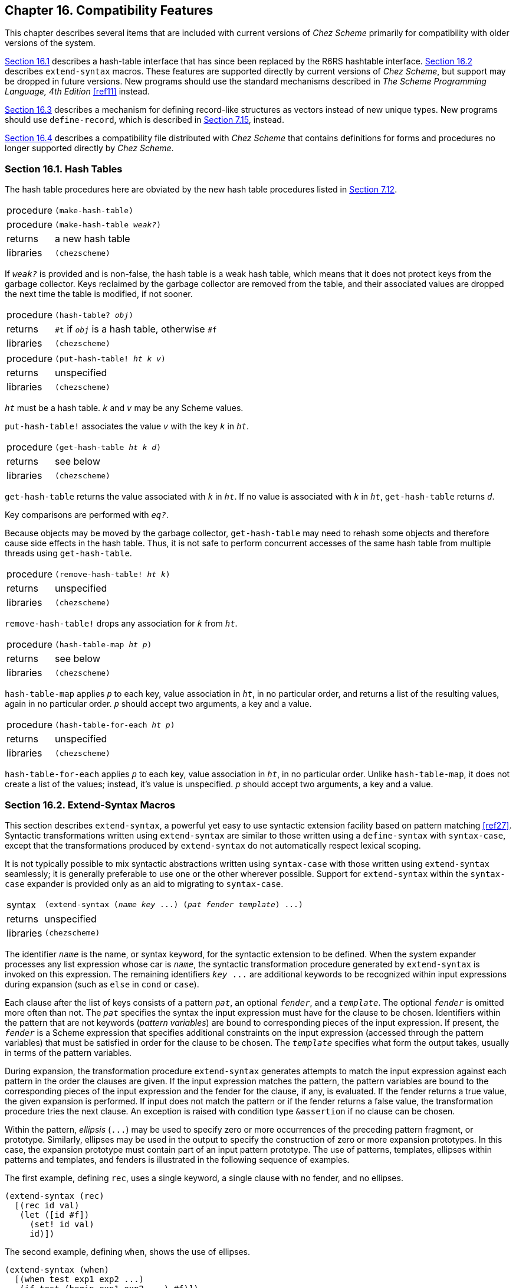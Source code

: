 [#chp_16]
== Chapter 16. Compatibility Features

This chapter describes several items that are included with current versions of _Chez Scheme_ primarily for compatibility with older versions of the system.

<<section_16.1.,Section 16.1>> describes a hash-table interface that has since been replaced by the R6RS hashtable interface. <<section_16.2.,Section 16.2>> describes `extend-syntax` macros. These features are supported directly by current versions of _Chez Scheme_, but support may be dropped in future versions. New programs should use the standard mechanisms described in _The Scheme Programming Language, 4th Edition_ <<ref11>> instead.

<<section_16.3.,Section 16.3>> describes a mechanism for defining record-like structures as vectors instead of new unique types. New programs should use `define-record`, which is described in <<section_7.15.,Section 7.15>>, instead.

<<section_16.4.,Section 16.4>> describes a compatibility file distributed with _Chez Scheme_ that contains definitions for forms and procedures no longer supported directly by _Chez Scheme_.

=== Section 16.1. Hash Tables [[section_16.1.]]

The hash table procedures here are obviated by the new hash table procedures listed in <<section_7.12.,Section 7.12>>.

[horizontal]
procedure:: `(make-hash-table)`
procedure:: `(make-hash-table _weak?_)`
returns:: a new hash table
libraries:: `(chezscheme)`

If `_weak?_` is provided and is non-false, the hash table is a weak hash table, which means that it does not protect keys from the garbage collector. Keys reclaimed by the garbage collector are removed from the table, and their associated values are dropped the next time the table is modified, if not sooner.

[horizontal]
procedure:: `(hash-table? _obj_)`
returns:: `#t` if `_obj_` is a hash table, otherwise `#f`
libraries:: `(chezscheme)`

[#compat:s2]
[horizontal]
procedure:: `(put-hash-table! _ht_ _k_ _v_)`
returns:: unspecified
libraries:: `(chezscheme)`

`_ht_` must be a hash table. `_k_` and `_v_` may be any Scheme values.

`put-hash-table!` associates the value `_v_` with the key `_k_` in `_ht_`.

[horizontal]
procedure:: `(get-hash-table _ht_ _k_ _d_)`
returns:: see below
libraries:: `(chezscheme)`

`get-hash-table` returns the value associated with `_k_` in `_ht_`. If no value is associated with `_k_` in `_ht_`, `get-hash-table` returns `_d_`.

Key comparisons are performed with `_eq?_`.

Because objects may be moved by the garbage collector, `get-hash-table` may need to rehash some objects and therefore cause side effects in the hash table. Thus, it is not safe to perform concurrent accesses of the same hash table from multiple threads using `get-hash-table`.

[horizontal]
procedure:: `(remove-hash-table! _ht_ _k_)`
returns:: unspecified
libraries:: `(chezscheme)`

`remove-hash-table!` drops any association for `_k_` from `_ht_`.

[horizontal]
procedure:: `(hash-table-map _ht_ _p_)`
returns:: see below
libraries:: `(chezscheme)`

`hash-table-map` applies `_p_` to each key, value association in `_ht_`, in no particular order, and returns a list of the resulting values, again in no particular order. `_p_` should accept two arguments, a key and a value.

[horizontal]
procedure:: `(hash-table-for-each _ht_ _p_)`
returns:: unspecified
libraries:: `(chezscheme)`

`hash-table-for-each` applies `_p_` to each key, value association in `_ht_`, in no particular order. Unlike `hash-table-map`, it does not create a list of the values; instead, it's value is unspecified. `_p_` should accept two arguments, a key and a value.

=== Section 16.2. Extend-Syntax Macros [[section_16.2.]]

This section describes `extend-syntax`, a powerful yet easy to use syntactic extension facility based on pattern matching <<ref27>>. Syntactic transformations written using `extend-syntax` are similar to those written using a `define-syntax` with `syntax-case`, except that the transformations produced by `extend-syntax` do not automatically respect lexical scoping.

It is not typically possible to mix syntactic abstractions written using `syntax-case` with those written using `extend-syntax` seamlessly; it is generally preferable to use one or the other wherever possible. Support for `extend-syntax` within the `syntax-case` expander is provided only as an aid to migrating to `syntax-case`.

[horizontal]
syntax:: `(extend-syntax (_name_ _key_ \...) (_pat_ _fender_ _template_) \...)`
returns:: unspecified
libraries:: `(chezscheme)`

The identifier `_name_` is the name, or syntax keyword, for the syntactic extension to be defined. When the system expander processes any list expression whose car is `_name_`, the syntactic transformation procedure generated by `extend-syntax` is invoked on this expression. The remaining identifiers `_key_ \...` are additional keywords to be recognized within input expressions during expansion (such as `else` in `cond` or `case`).

Each clause after the list of keys consists of a pattern `_pat_`, an optional `_fender_`, and a `_template_`. The optional `_fender_` is omitted more often than not. The `_pat_` specifies the syntax the input expression must have for the clause to be chosen. Identifiers within the pattern that are not keywords (_pattern variables_) are bound to corresponding pieces of the input expression. If present, the `_fender_` is a Scheme expression that specifies additional constraints on the input expression (accessed through the pattern variables) that must be satisfied in order for the clause to be chosen. The `_template_` specifies what form the output takes, usually in terms of the pattern variables.

During expansion, the transformation procedure `extend-syntax` generates attempts to match the input expression against each pattern in the order the clauses are given. If the input expression matches the pattern, the pattern variables are bound to the corresponding pieces of the input expression and the fender for the clause, if any, is evaluated. If the fender returns a true value, the given expansion is performed. If input does not match the pattern or if the fender returns a false value, the transformation procedure tries the next clause. An exception is raised with condition type `&assertion` if no clause can be chosen.

Within the pattern, _ellipsis_ (`\...`) may be used to specify zero or more occurrences of the preceding pattern fragment, or prototype. Similarly, ellipses may be used in the output to specify the construction of zero or more expansion prototypes. In this case, the expansion prototype must contain part of an input pattern prototype. The use of patterns, templates, ellipses within patterns and templates, and fenders is illustrated in the following sequence of examples.

The first example, defining `rec`, uses a single keyword, a single clause with no fender, and no ellipses.

[source,scheme,subs="quotes"]
----
(extend-syntax (rec)
  [(rec id val)
   (let ([id #f])
     (set! id val)
     id)])
----

The second example, defining `when`, shows the use of ellipses.

[source,scheme,subs="quotes"]
----
(extend-syntax (when)
  [(when test exp1 exp2 ...)
   (if test (begin exp1 exp2 ...) #f)])
----

The next example shows the definition of `let`. The definition of `let` shows the use of multiple ellipses, employing one for the identifier/value pairs and one for the expressions in the body. It also shows that the prototype need not be a single identifier, and that pieces of the prototype may be separated from one another in the template.

[source,scheme,subs="quotes"]
----
(extend-syntax (let)
  [(let ([x e] ...) b1 b2 ...)
   ((lambda (x ...) b1 b2 ...) e ...)])
----

The next example shows `let*`, whose syntax is the same as for `let`, but which is defined recursively in terms of `let` with two clauses (one for the base case, one for the recursion step) since it must produce a nested structure.

[source,scheme,subs="quotes"]
----
(extend-syntax (let*)
  [(let* () b1 b2 ...)
   (let () b1 b2 ...)]
  [(let* ([x e] more ...) b1 b2 ...)
   (let ([x e]) (let* (more ...) b1 b2 ...))])
----

The first pattern/template pair matches any `let*` expression with no identifier/value pairs and maps it into the equivalent `begin` expression. This is the base case. The second pattern/template pair matches any `let*` expression with one or more identifier/value pairs and transforms it into a `let` expression binding the first pair whose body is a `let*` expression binding the remaining pairs. This is the recursion step, which will eventually lead us to the base case because we remove one identifier/value pair at each step. Notice that the second pattern uses the pattern variable `more` for the second and later identifier/value pairs; this makes the pattern and template less cluttered and makes it clear that only the first identifier/value pair is dealt with explicitly.

The definition for `and` requires three clauses. The first clause is necessary to recognize `(and)`, and the second two define all other `and` forms recursively.

[source,scheme,subs="quotes"]
----
(extend-syntax (and)
  [(and) #t]
  [(and x) x]
  [(and x y ...) (if x (and y ...) #f)])
----

The definition for `cond` requires four clauses. As with `let*`, `cond` must be described recursively, partly because it produces nested `if` expressions, and partly because one ellipsis prototype would not be sufficient to describe all possible `cond` clauses. The definition of `cond` also requires that we specify `else` as a keyword, in addition to `cond`. Here is the definition:

[source,scheme,subs="quotes"]
----
(extend-syntax (cond else)
  [(cond) #f]
  [(cond (else e1 e2 ...))
   (begin e1 e2 ...)]
  [(cond (test) more ...)
   (or test (cond more ...))]
  [(cond (test e1 e2 ...) more ...)
   (if test
       (begin e1 e2 ...)
       (cond more ...))])
----

Two of the clauses are base cases and two are recursion steps. The first base case is an empty `cond`. The value of `cond` in this case is unspecified, so the choice of `#f` is somewhat arbitrary. The second base case is a `cond` containing only an `else` clause; this is transformed to the equivalent `begin` expression. The two recursion steps differ in the number of expressions in the `cond` clause. The value of `cond` when the first true clause contains only the test expression is the value of the test. This is similar to what `or` does, so we expand the `cond` clause into an `or` expression. On the other hand, when there are expressions following the test expression, the value of the last expression is returned, so we use `if` and `begin`.

To be absolutely correct about the syntax of `let`, we actually must require that the bound identifiers in the input are symbols. If we typed something like `(let ([3 x]) x)` we would not get an error from `let` because it does not check to verify that the objects in the identifier positions are symbols. Instead, `lambda` may complain, or perhaps the system evaluator long after expansion is complete. This is where fenders are useful.

[source,scheme,subs="quotes"]
----
(extend-syntax (let)
  [(let ([x e] ...) b1 b2 ...)
   (andmap symbol? '(x ...))
   ((lambda (x ...) b1 b2 ...) e ...)])
----

The `andmap` of `symbol?` over `'(x \...)` assures that each bound identifier is a symbol. A fender is simply a Scheme expression. Within that expression, any quoted object is first expanded by the same rules as the template part of the clause. In this case, `'(x \...)` is expanded to the list of identifiers from the identifier/value pairs.

`extend-syntax` typically handles everything you need it for, but some syntactic extension definitions require the ability to include the result of evaluating an arbitrary Scheme expression. This ability is provided by `with`.

[horizontal]
syntax:: `(with ((_pat_ _expr_) \...) _template_)`
returns:: processed `_template_`

`with` is valid only within an template inside of `extend-syntax`. `with` patterns are the same as `extend-syntax` patterns, `with` expressions are the same as `extend-syntax` fenders, and `with` templates are the same as `extend-syntax` templates.

`with` can be used to introduce new pattern identifiers bound to expressions produced by arbitrary Scheme expressions within `extend-syntax` templates. That is, `with` allows an escape from the declarative style of `extend-syntax` into the procedural style of full Scheme.

One common use of `with` is the introduction of a temporary identifier or list of temporary identifiers into a template. `with` is also used to perform complex transformations that might be clumsy or inefficient if performed within the `extend-syntax` framework.

For example, `or` requires the use of a temporary identifier. We could define `or` as follows.

[source,scheme,subs="quotes"]
----
(extend-syntax (or)
  [(or) #f]
  [(or x) x]
  [(or x y ...)
   (let ([temp x])
     (if temp temp (or y ...)))])
----

This would work until we placed an `or` expression within the scope of an occurrence of `temp`, in which case strange things could happen, since `extend-syntax` does not respect lexical scoping. (This is one of the reasons that `define-syntax` is preferable to `extend-syntax`.)

[source,scheme,subs="quotes"]
----
(let ([temp #t])
  (or #f temp)) ⇒ #f
----

One solution is to use `gensym` and `with` to create a temporary identifier, as follows.

[source,scheme,subs="quotes"]
----
(extend-syntax (or)
  [(or) #f]
  [(or x) x]
  [(or x y ...)
   (with ([temp (gensym)])
     (let ([temp x])
       (if temp temp (or y ...))))])
----

Also, `with` can be used to combine elements of the input pattern in ways not possible directly with `extend-syntax`, such as the following `folding-plus` example.

[source,scheme,subs="quotes"]
----
(extend-syntax (folding-plus)
  [(folding-plus x y)
   (and (number? 'x) (number? 'y))
   (with ([val (+ 'x 'y)])
      val)]
  [(folding-plus x y) (+ x y)])
----

`folding-plus` collapses into the value of `(+ x y)` if both `x` and `y` are numeric constants. Otherwise, `folding-plus` is transformed into `(+ x y)` for later evaluation. The fender checks that the operands are numbers at expansion time, and the `with` performs the evaluation. As with fenders, expansion is performed only within a quoted expressions, since `quote` sets the data apart from the remainder of the Scheme expression.

The example below binds a list of pattern variables to a list of temporary symbols, taking advantage of the fact that `with` allows us to bind patterns to expressions. This list of temporaries helps us to implement the `sigma` syntactic extension. `sigma` is similar to `lambda`, except it assigns the identifiers in the identifier list instead of creating new bindings. It may be used to perform a series of assignments in parallel.

[source,scheme,subs="quotes"]
----
(extend-syntax (sigma)
  [(sigma (x ...) e1 e2 ...)
   (with ([(t ...) (map (lambda (x) (gensym)) '(x ...))])
     (lambda (t ...)
       (set! x t) ...
       e1 e2 ...))])

(let ([x 'a] [y 'b])
  ((sigma (x y) (list x y)) y x)) ⇒ (b a)
----

The final example below uses `extend-syntax` to implement `define-structure`, following a similar example using `syntax-case` in link:../../the-scheme-programming-language-4th/en/index.html#section_8.4.[Section 8.4] of _The Scheme Programming Language, 4th Edition_.

The definition of `define-structure` makes use of two pattern/template clauses. Two clauses are needed to handle the optionality of the second subexpression. The first clause matches the form without the second subexpression and merely converts it into the equivalent form with the second subexpression present, but empty.

The definition also makes heavy use of `with` to evaluate Scheme expressions at expansion time. The first four `with` clauses are used to manufacture the identifiers that name the automatically defined procedures. (The procedure `format` is particularly useful here, but it could be replaced with `string-append!`, using `symbol\->string` as needed.) The first two clauses yield single identifiers (for the constructor and predicate), while the next two yield lists of identifiers (for the field access and assignment procedures). The fifth `with` clause (the final clause in the outer `with`) is used to count the total length vector needed for each instance of the structure, which must include room for the name and all of the fields. The final `with` clause (the only clause in the inner `with`) is used to create a list of vector indexes, one for each field (starting at 1, since the structure name occupies position 0).

[source,scheme,subs="quotes"]
----
(extend-syntax (define-structure)
  [(define-structure (name id1 ...))
   (define-structure (name id1 ...) ())]
  [(define-structure (name id1 ...) ([id2 val] ...))
   (with ([constructor
           (string->symbol (format "make-~a" 'name))]
          [predicate
           (string->symbol (format "~a?" 'name))]
          [(access ...)
           (map (lambda (x)
                  (string->symbol
                    (format "\~a-~a" 'name x)))
                '(id1 ... id2 ...))]
          [(assign ...)
           (map (lambda (x)
                  (string->symbol
                    (format "set-\~a-~a!" 'name x)))
                '(id1 ... id2 ...))]
          [count (length '(name id1 ... id2 ...))])
     (with ([(index ...)
             (let f ([i 1])
               (if (= i 'count)
                   '()
                   (cons i (f (+ i 1)))))])
       (begin
         (define constructor
           (lambda (id1 ...)
             (let* ([id2 val] ...)
               (vector 'name id1 ... id2 ...))))
         (define predicate
           (lambda (obj)
             (and (vector? obj)
                  (= (vector-length obj) count)
                  (eq? (vector-ref obj 0) 'name))))
         (define access
           (lambda (obj)
             (vector-ref obj index)))
         ...
         (define assign
           (lambda (obj newval)
             (vector-set! obj index newval)))
         ...)))])
----

=== Section 16.3. Structures [[section_16.3.]]

This section describes a mechanism, similar to the record-defining mechanisms of <<section_7.15.,Section 7.15>>, that permits the creation of data structures with fixed sets of named fields. Unlike record types, structure types are not unique types, but are instead implemented as vectors. Specifically, a structure is implemented as a vector whose length is one more than the number of fields and whose first element contains the symbolic name of the structure.

The representation of structures as vectors simplifies reading and printing of structures somewhat as well as extension of the structure definition facility. It does, however, have some drawbacks. One is that structures may be treated as ordinary vectors by mistake in situations where doing so is inappropriate. When dealing with both structures and vectors in a program, care must be taken to look for the more specific structure type before checking for the more generic vector type, e.g., in a series of `cond` clauses. A similar drawback is that structure instances are easily "forged," either intentionally or by accident. It is also impossible to control how structures are printed and read.

Structures are created via `define-structure`. Each structure definition defines a constructor procedure, a type predicate, an access procedure for each of its fields, and an assignment procedure for each of its fields. `define-structure` allows the programmer to control which fields are arguments to the generated constructor procedure and which fields are explicitly initialized by the constructor procedure.

`define-structure` is simple yet powerful enough for most applications, and it is easily extended to handle many applications for which it is not sufficient. The definition of `define-structure` given at the end of this section can serve as a starting point for more complicated variants.

[horizontal]
syntax:: `(define-structure (_name_ _id~1~_ \...) \((_id~2~_ _expr_) \...))`
returns:: unspecified
libraries:: `(chezscheme)`

A `define-structure` form is a definition and may appear anywhere and only where other definitions may appear.

`define-structure` defines a new data structure, `_name_`, and creates a set of procedures for creating and manipulating instances of the structure. The identifiers `_id~1~_ \...` and `_id~2~_ \...` name the fields of the data structure.

The following procedures are defined by `define-structure`:

- a constructor procedure whose name is `make-_name_`,
- a type predicate whose name is `_name_?`,
- an access procedure whose name is `_name_-_field_` for each field name `_id~1~_ \...` and `_id~2~_ \...`, and
- an assignment procedure whose name is `set-_name_-_field_!` for each field name `_id~1~_ \...` and `_id~2~_ \...`.

The fields named by the identifiers `_id~1~_ \...` are initialized by the arguments to the constructor procedure. The fields named by the identifiers `_id~2~_ \...` are initialized explicitly to the values of the expressions `_expr_ \...`. Each expression is evaluated within the scope of the identifiers `_id~1~_ \...` (bound to the corresponding field values) and any of the identifiers `_id~2~_ \...` (bound to the corresponding field values) appearing before it (as if within a `let*`).

To clarify, the constructor behaves as if defined as

[source,scheme,subs="quotes"]
----
(define make-_name_
  (lambda (_id~1~_ ...)
    (let* ([_id~2~_ _expr_] ...)
      _body_)))
----

where `_body_` builds the structure from the values of the identifiers `_id~1~_ \...` and `_id~2~_ \...`.

If no fields other than those initialized by the arguments to the constructor procedure are needed, the second subexpression, `((_id~2~_ _expr_) \...)`, may be omitted.

[#compat:s27]
The following simple example demonstrates how pairs might be defined in Scheme if they did not already exist. Both fields are initialized by the arguments to the constructor procedure.

[source,scheme,subs="quotes"]
----
(define-structure (pare car cdr))
(define p (make-pare 'a 'b))

(pare? p) ⇒ #t
(pair? p) ⇒ #f
(pare? '(a . b)) ⇒ #f

(pare-car p) ⇒ a
(pare-cdr p) ⇒ b

(set-pare-cdr! p (make-pare 'b 'c))

(pare-car (pare-cdr p)) ⇒ b
(pare-cdr (pare-cdr p)) ⇒ c
----

The following example defines a handy string data structure, called a _stretch-string_, that grows as needed. This example uses a field explicitly initialized to a value that depends on the value of the constructor argument fields.

[source,scheme,subs="quotes"]
----
(define-structure (stretch-string length fill)
  ([string (make-string length fill)]))

(define stretch-string-ref
  (lambda (s i)
    (let ([n (stretch-string-length s)])
      (when (>= i n) (stretch-stretch-string! s (+ i 1) n))
      (string-ref (stretch-string-string s) i))))

(define stretch-string-set!
  (lambda (s i c)
    (let ([n (stretch-string-length s)])
      (when (>= i n) (stretch-stretch-string! s (+ i 1) n))
      (string-set! (stretch-string-string s) i c))))

(define stretch-string-fill!
  (lambda (s c)
    (string-fill! (stretch-string-string s) c)
    (set-stretch-string-fill! s c)))

(define stretch-stretch-string!
  (lambda (s i n)
    (set-stretch-string-length! s i)
    (let ([str (stretch-string-string s)]
          [fill (stretch-string-fill s)])
      (let ([xtra (make-string (- i n) fill)])
        (set-stretch-string-string! s
          (string-append str xtra))))))
----

As often happens, most of the procedures defined automatically are used only to define more specialized procedures, in this case the procedures `stretch-string-ref` and `stretch-string-set!`. `stretch-string-length` and `stretch-string-string` are the only automatically defined procedures that are likely to be called directly in code that uses stretch strings.

[source,scheme,subs="quotes"]
----
(define ss (make-stretch-string 2 #\X))

(stretch-string-string ss) ⇒ "XX"
(stretch-string-ref ss 3) ⇒ #\X
(stretch-string-length ss) ⇒ 4
(stretch-string-string ss) ⇒ "XXXX"

(stretch-string-fill! ss #\@)
(stretch-string-string ss) ⇒ "@@@@"
(stretch-string-ref ss 5) ⇒ #\@
(stretch-string-string ss) ⇒ "@@@@@@"

(stretch-string-set! ss 7 #\=)
(stretch-string-length ss) ⇒ 8
(stretch-string-string ss) ⇒ "@@@@@@@="
----

link:../../the-scheme-programming-language-4th/en/index.html#section_8.4.[Section 8.4] of _The Scheme Programming Language, 4th Edition_ defines a simplified variant of `define-structure` as an example of the use of `syntax-case`. The definition given below implements the complete version.

`define-structure` expands into a series of definitions for names generated from the structure name and field names. The generated identifiers are created with `datum\->syntax` to make the identifiers visible where the `define-structure` form appears. Since a `define-structure` form expands into a `begin` containing definitions, it is itself a definition and can be used wherever definitions are valid.

[source,scheme,subs="quotes"]
----
(define-syntax define-structure
  (lambda (x)
    (define gen-id
      (lambda (template-id . args)
        (datum->syntax template-id
          (string->symbol
            (apply string-append
                   (map (lambda (x)
                          (if (string? x)
                              x
                              (symbol->string
                                (syntax->datum x))))
                        args))))))
    (syntax-case x ()
      ((_ (name field1 ...))
       (andmap identifier? #'(name field1 ...))
       #'(define-structure (name field1 ...) ()))
      ((_ (name field1 ...) ((field2 init) ...))
       (andmap identifier? #'(name field1 ... field2 ...))
       (with-syntax
         ((constructor (gen-id #'name "make-" #'name))
          (predicate (gen-id #'name #'name "?"))
          ((access ...)
           (map (lambda (x) (gen-id x #'name "-" x))
                #'(field1 ... field2 ...)))
          ((assign ...)
           (map (lambda (x) (gen-id x "set-" #'name "-" x "!"))
                #'(field1 ... field2 ...)))
          (structure-length
           (+ (length #'(field1 ... field2 ...)) 1))
          ((index ...)
           (let f ([i 1] [ids #'(field1 ... field2 ...)])
             (if (null? ids)
                 '()
                 (cons i (f (+ i 1) (cdr ids)))))))
         #'(begin
             (define constructor
               (lambda (field1 ...)
                 (let* ([field2 init] ...)
                   (vector 'name field1 ... field2 ...))))
             (define predicate
               (lambda (x)
                 (and (vector? x)
                      (#3%fx= (vector-length x) structure-length)
                      (eq? (vector-ref x 0) 'name))))
             (define access (lambda (x) (vector-ref x index)))
             ...
             (define assign
               (lambda (x update) (vector-set! x index update)))
             ...))))))
----

=== Section 16.4. Compatibility File [[section_16.4.]]

Current versions of _Chez Scheme_ are distributed with a compatibility file containing definitions of various syntactic forms and procedures supported by earlier versions of _Chez Scheme_ for which support has since been dropped. This file, `compat.ss`, is typically installed in the library subdirectory of the _Chez Scheme_ installation directory.

In some cases, the forms and procedures found in `compat.ss` have been dropped because they were infrequently used and easily written directly in Scheme. In other cases, the forms and procedures have been rendered obsolete by improvements in the system. In such cases, new code should be written to use the newer features, and older code should be rewritten if possible to use the newer features as well.
